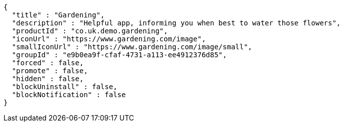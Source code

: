 [source,options="nowrap"]
----
{
  "title" : "Gardening",
  "description" : "Helpful app, informing you when best to water those flowers",
  "productId" : "co.uk.demo.gardening",
  "iconUrl" : "https://www.gardening.com/image",
  "smallIconUrl" : "https://www.gardening.com/image/small",
  "groupId" : "e9b0ea9f-cfaf-4731-a113-ee4912376d85",
  "forced" : false,
  "promote" : false,
  "hidden" : false,
  "blockUninstall" : false,
  "blockNotification" : false
}
----